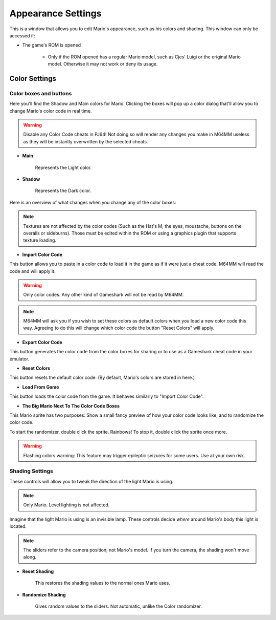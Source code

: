 Appearance Settings
============================

This is a window that allows you to edit Mario's appearance, such as his colors and shading. This window can only be accessed if:

* The game's ROM is opened
	
	* Only if the ROM opened has a regular Mario model, such as Cjes' Luigi or the original Mario model. Otherwise it may not work or deny its usage.

.. image:: media/appearance_settings.png

.. _colorsettings:

Color Settings
##############

Color boxes and buttons
^^^^^^^^^^^^^^^^^^^^^^^

Here you'll find the Shadow and Main colors for Mario. Clicking the boxes will pop up a color dialog that'll allow you to change Mario's color code in real time.

.. warning:: Disable any Color Code cheats in PJ64! Not doing so will render any changes you make in M64MM useless as they will be instantly overwritten by the selected cheats.

* **Main**
	
	Represents the Light color.
	
* **Shadow**

	Represents the Dark color.

Here is an overview of what changes when you change any of the color boxes:

.. image:: media/color_code.png

.. image:: media/color_code_2.png

.. note:: Textures are not affected by the color codes (Such as the Hat's M, the eyes, moustache, buttons on the overalls or sideburns). Those must be edited within the ROM or using a graphics plugin that supports texture loading.

* **Import Color Code**

This button allows you to paste in a color code to load it in the game as if it were just a cheat code. M64MM will read the code and will apply it.

.. warning:: Only color codes. Any other kind of Gameshark will not be read by M64MM.

.. note:: M64MM will ask you if you wish to set these colors as default colors when you load a new color code this way. Agreeing to do this will change which color code the button "Reset Colors" will apply.

* **Export Color Code**

This button generates the color code from the color boxes for sharing or to use as a Gameshark cheat code in your emulator.

* **Reset Colors**

This button resets the default color code. (By default, Mario's colors are stored in here.)

* **Load From Game**

This button loads the color code from the game. It behaves similarly to "Import Color Code".

* **The Big Mario Next To The Color Code Boxes**

This Mario sprite has two purposes: Show a small fancy preview of how your color code looks like, and to randomize the color code.

To start the randomizer, double click the sprite. Rainbows!
To stop it, double click the sprite once more.

.. warning:: Flashing colors warning: This feature may trigger epileptic seizures for some users. Use at your own risk.

Shading Settings
^^^^^^^^^^^^^^^^

These controls will allow you to tweak the direction of the light Mario is using.

.. note:: Only Mario. Level lighting is not affected.

Imagine that the light Mario is using is an invisible lamp. These controls decide *where* around Mario's body this light is located.

.. note:: The sliders refer to the camera position, not Mario's model. If you turn the camera, the shading won't move along.

.. image:: media/shading.gif
	 :width: 465px

* **Reset Shading**

	This restores the shading values to the normal ones Mario uses.
	
* **Randomize Shading**

	Gives random values to the sliders. Not automatic, unlike the Color randomizer.
	
